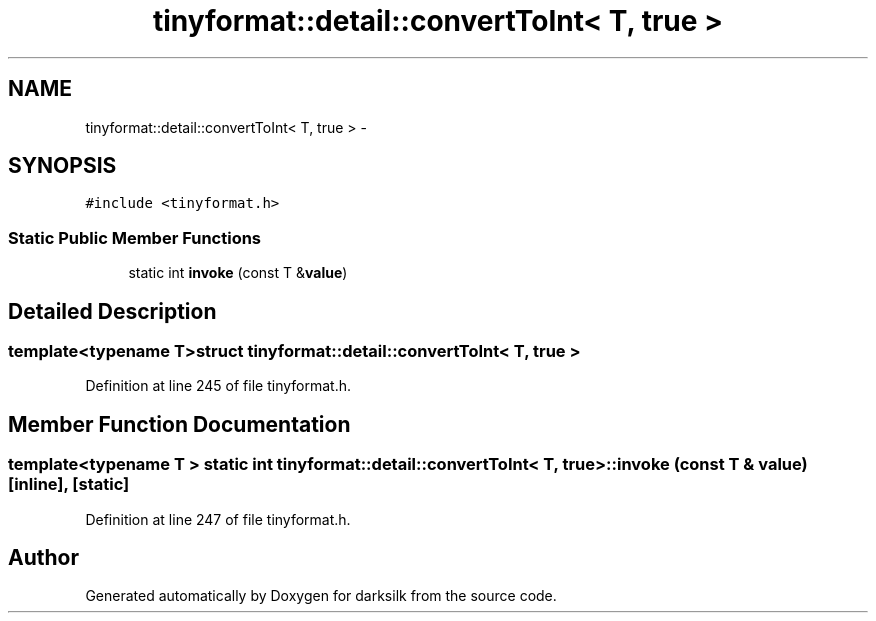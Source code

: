 .TH "tinyformat::detail::convertToInt< T, true >" 3 "Wed Feb 10 2016" "Version 1.0.0.0" "darksilk" \" -*- nroff -*-
.ad l
.nh
.SH NAME
tinyformat::detail::convertToInt< T, true > \- 
.SH SYNOPSIS
.br
.PP
.PP
\fC#include <tinyformat\&.h>\fP
.SS "Static Public Member Functions"

.in +1c
.ti -1c
.RI "static int \fBinvoke\fP (const T &\fBvalue\fP)"
.br
.in -1c
.SH "Detailed Description"
.PP 

.SS "template<typename T>struct tinyformat::detail::convertToInt< T, true >"

.PP
Definition at line 245 of file tinyformat\&.h\&.
.SH "Member Function Documentation"
.PP 
.SS "template<typename T > static int \fBtinyformat::detail::convertToInt\fP< T, true >::invoke (const T & value)\fC [inline]\fP, \fC [static]\fP"

.PP
Definition at line 247 of file tinyformat\&.h\&.

.SH "Author"
.PP 
Generated automatically by Doxygen for darksilk from the source code\&.
